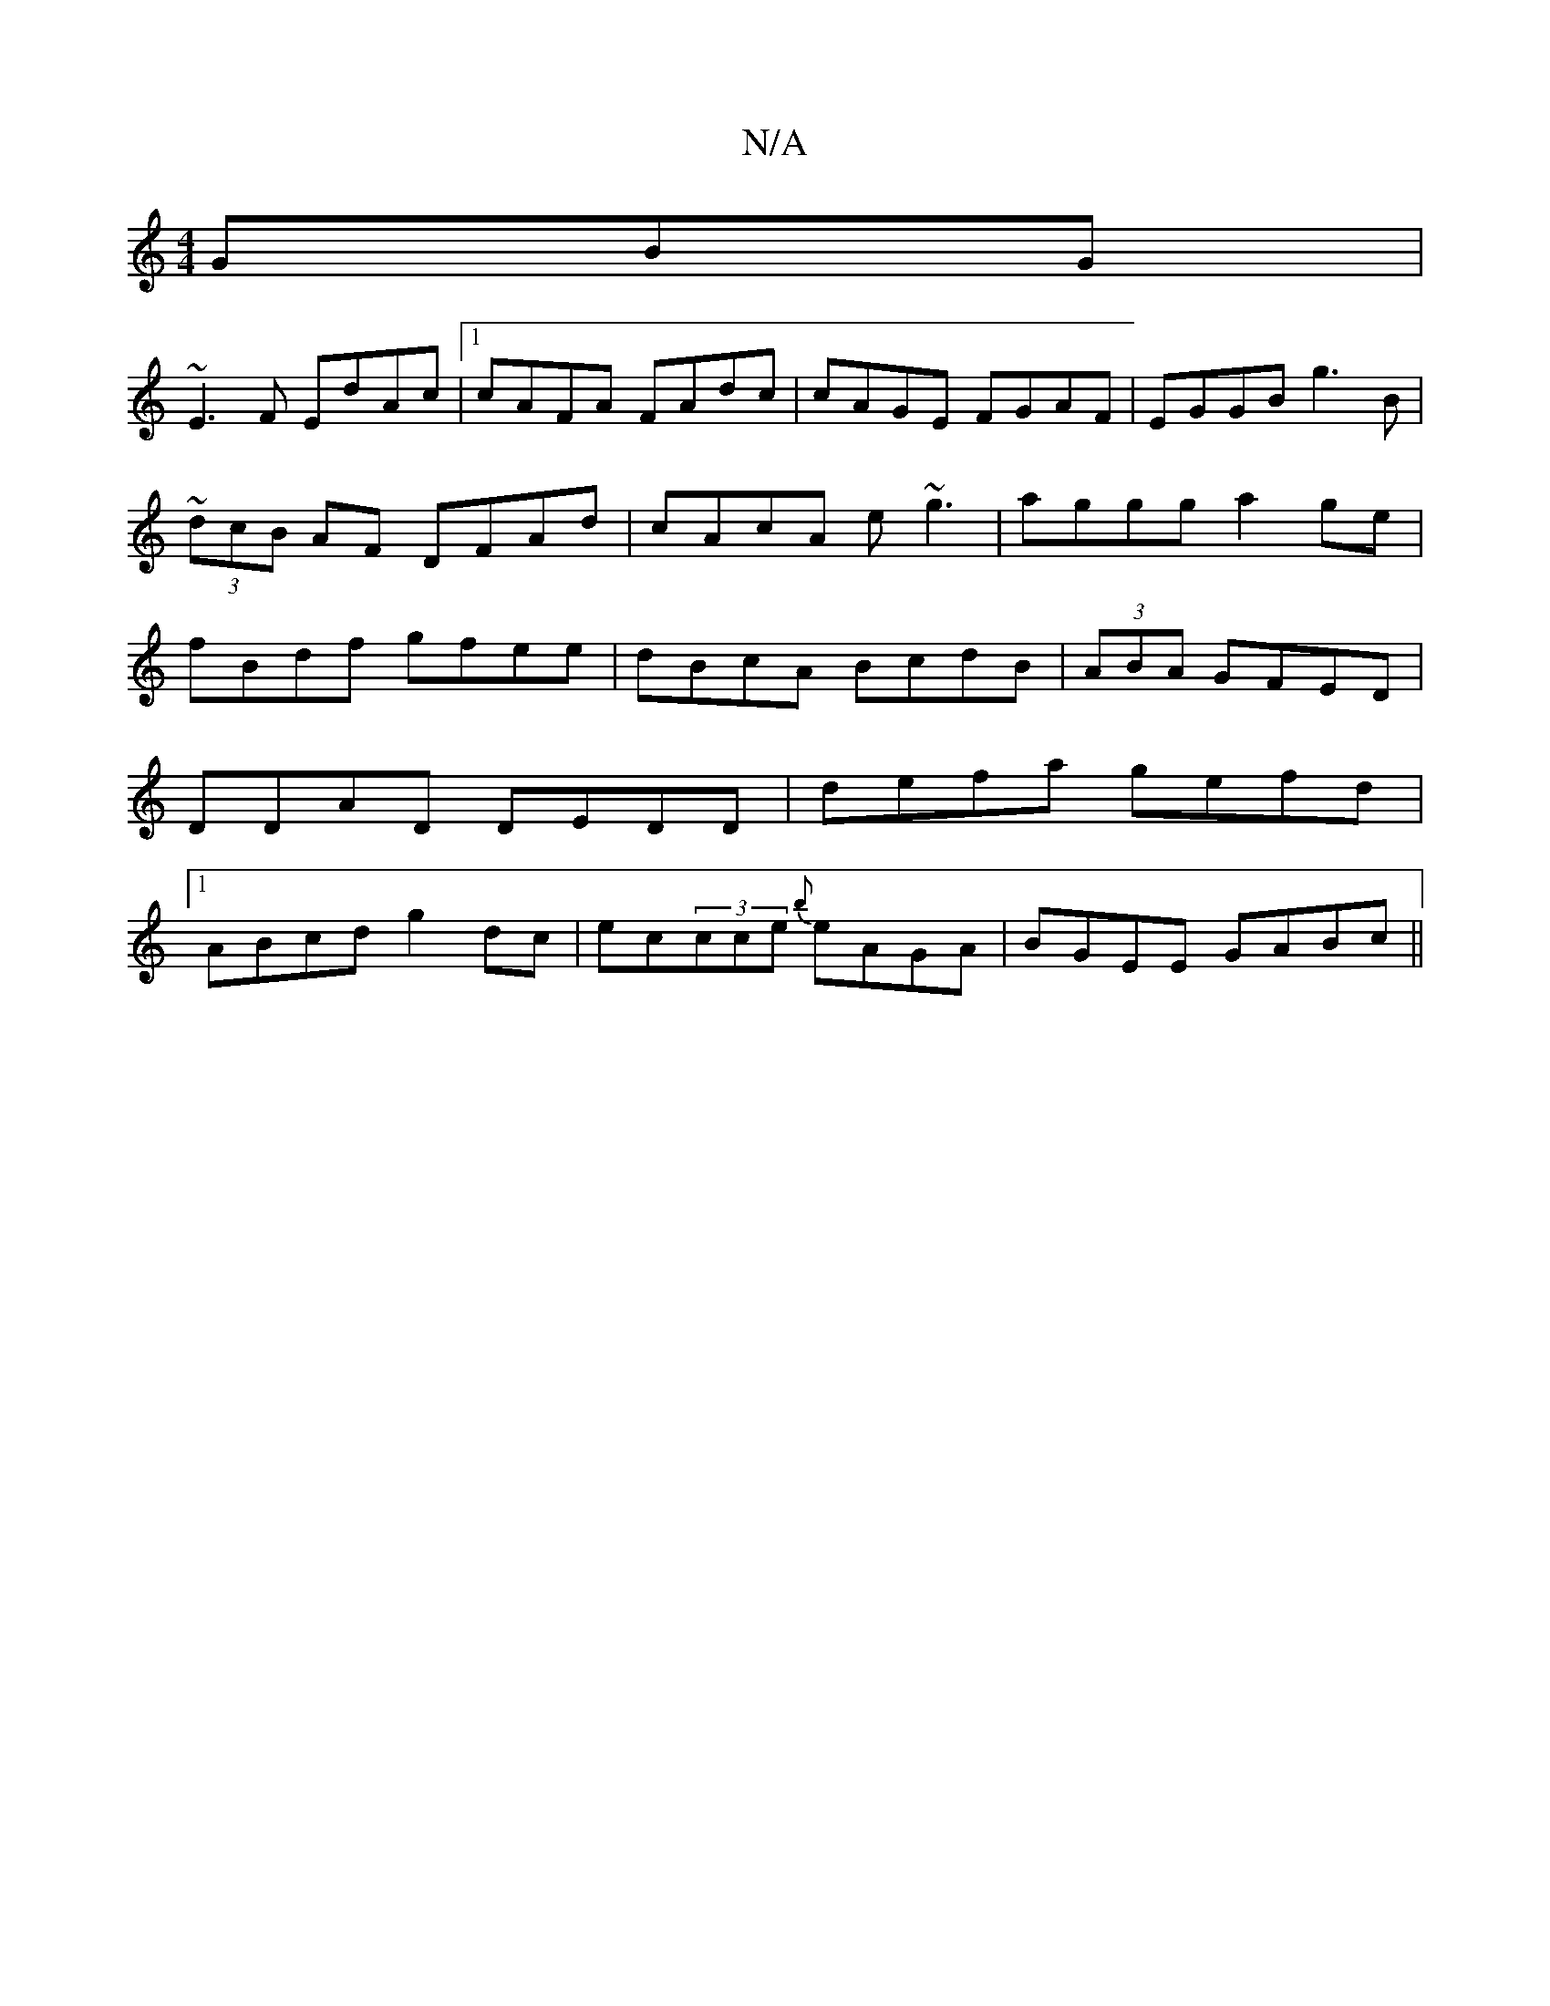 X:1
T:N/A
M:4/4
R:N/A
K:Cmajor
GBG |
~E3F EdAc |1 cAFA FAdc | cAGE FGAF | EGGB g3B | ~(3dcB AF DFAd|cAcA e~g3|aggg a2ge|fBdf gfee|dBcA BcdB|(3ABA GFED | DDAD DEDD | defa gefd |[1 ABcd g2dc | ec(3cce {b}eAGA|BGEE GABc||

a2(3gfe dcA